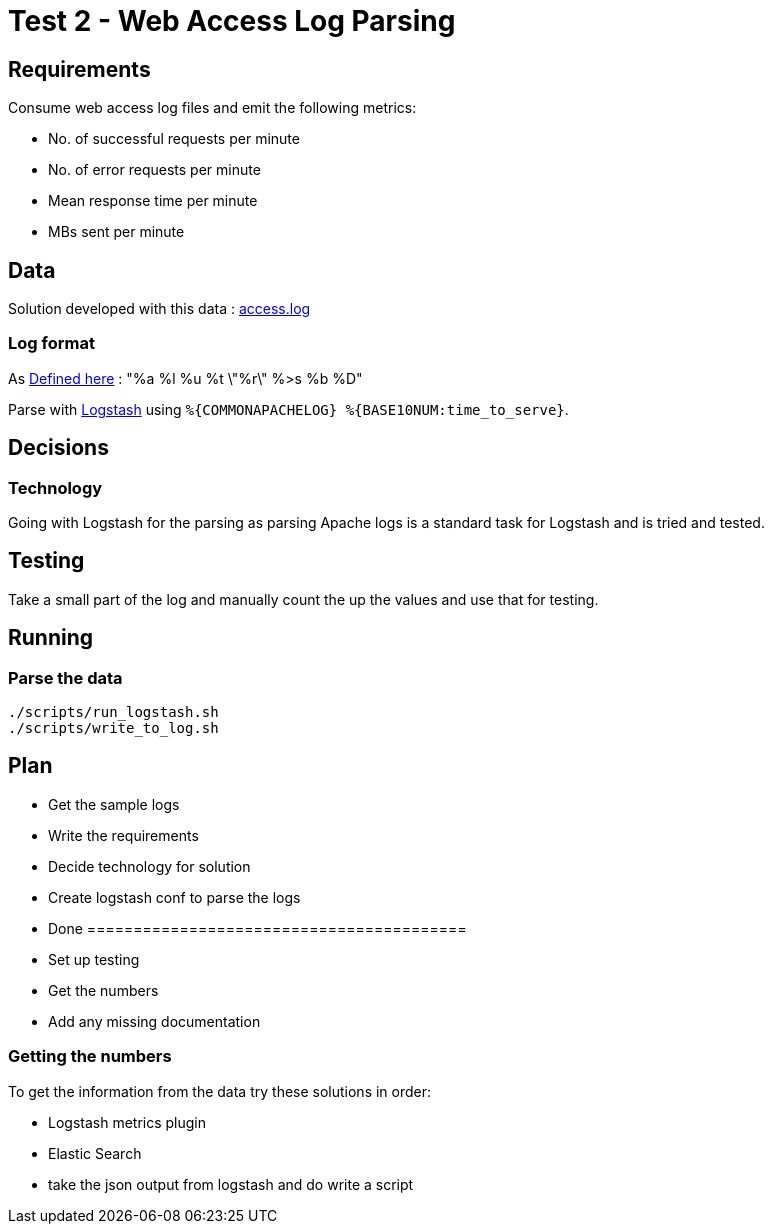 = Test 2 - Web Access Log Parsing

== Requirements

Consume web access log files and emit the following metrics:

* No. of successful requests per minute
* No. of error requests per minute
* Mean response time per minute
* MBs sent per minute


== Data

Solution developed with this data : https://s3-eu-west-1.amazonaws.com/skyscanner-recruitement-resources/devops/access-log-example/c930ecf4b0a4426e619bddd8752c475ea772427db13eb92ee6a1a79b248ec0dc/access.log[access.log]

=== Log format

As http://httpd.apache.org/docs/2.2/mod/mod_log_config.html[Defined here] : "%a %l %u %t \"%r\" %>s %b %D"

Parse with https://github.com/logstash-plugins/logstash-patterns-core/blob/master/patterns/grok-patterns[Logstash] using `%{COMMONAPACHELOG} %{BASE10NUM:time_to_serve}`.

== Decisions

=== Technology

Going with Logstash for the parsing as parsing Apache logs is a standard task
for Logstash and is tried and tested.

== Testing

Take a small part of the log and manually count the up the values and use that
for testing.

== Running

=== Parse the data

    ./scripts/run_logstash.sh
    ./scripts/write_to_log.sh

== Plan

* Get the sample logs
* Write the requirements
* Decide technology for solution
* Create logstash conf to parse the logs
* Done =========================================
* Set up testing
* Get the numbers
* Add any missing documentation

=== Getting the numbers

To get the information from the data try these solutions in order:

* Logstash metrics plugin
* Elastic Search
* take the json output from logstash and do write a script
